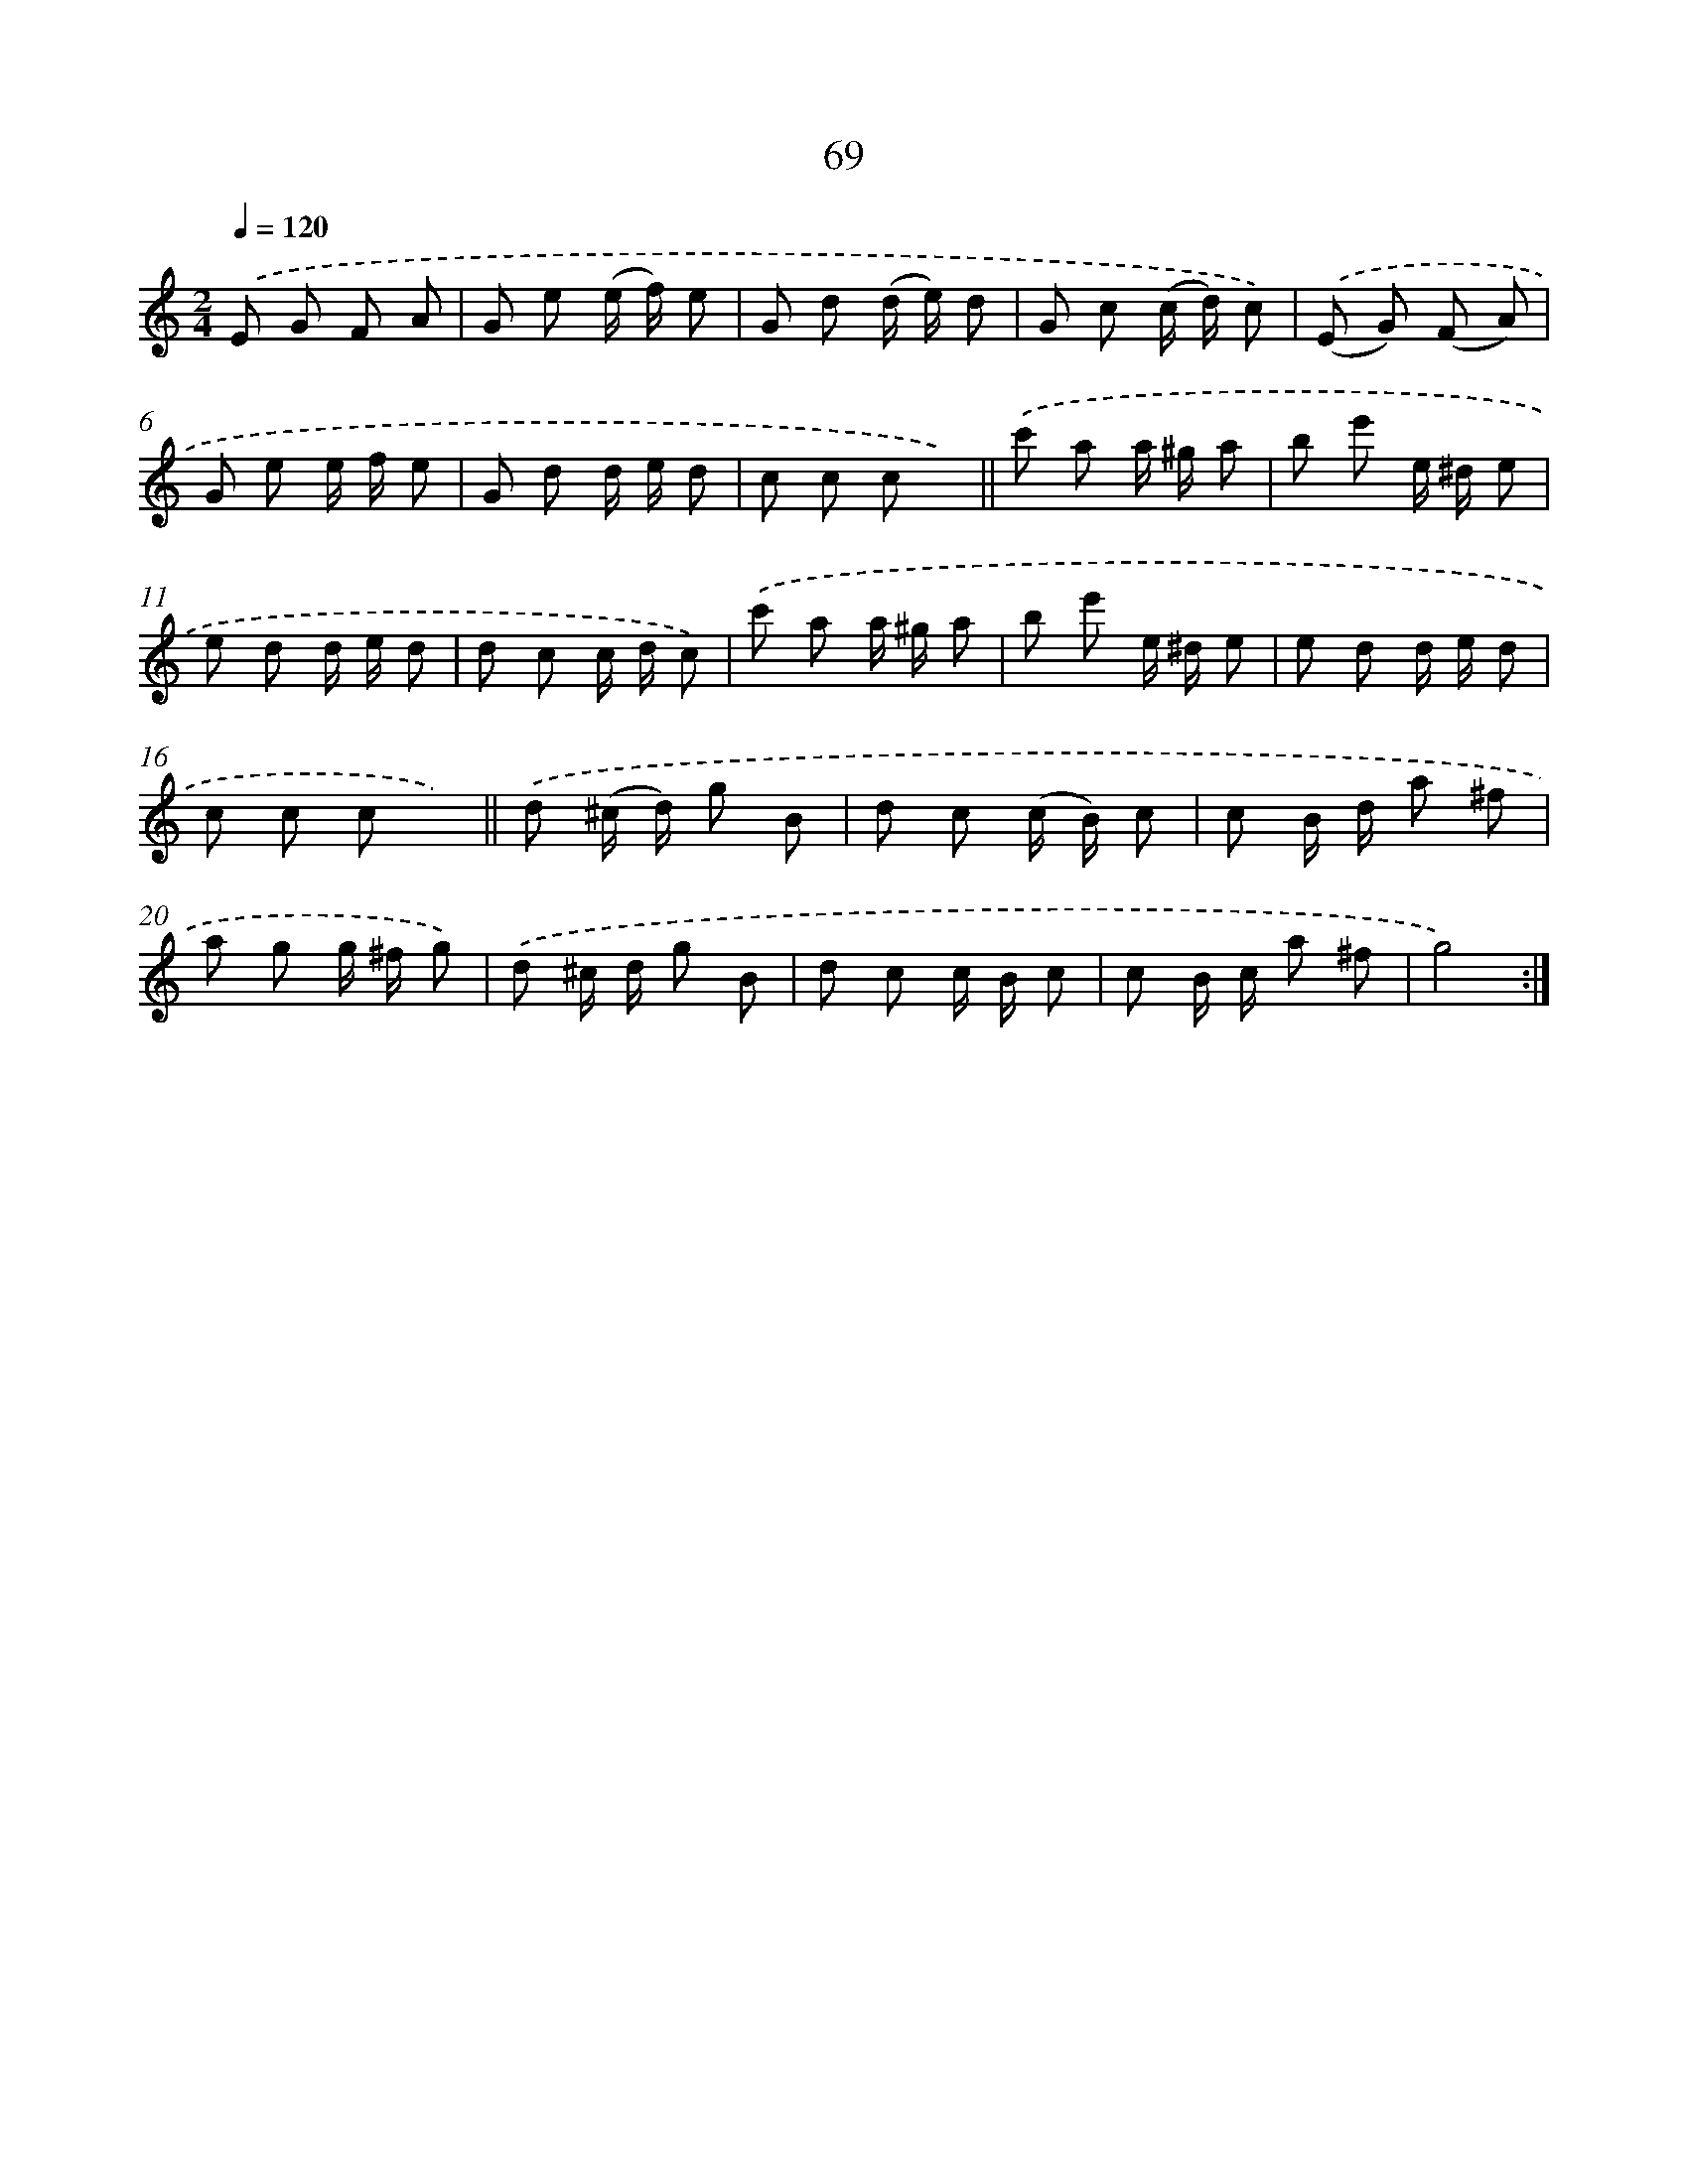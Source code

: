X: 10745
T: 69
%%abc-version 2.0
%%abcx-abcm2ps-target-version 5.9.1 (29 Sep 2008)
%%abc-creator hum2abc beta
%%abcx-conversion-date 2018/11/01 14:37:08
%%humdrum-veritas 746018389
%%humdrum-veritas-data 410052294
%%continueall 1
%%barnumbers 0
L: 1/8
M: 2/4
Q: 1/4=120
K: C clef=treble
.('E G F A |
G e (e/ f/) e |
G d (d/ e/) d |
G c (c/ d/) c) |
.('(E G) (F A) |
G e e/ f/ e |
G d d/ e/ d |
c c c x) ||
.('c' a a/ ^g/ a [I:setbarnb 10]|
b e' e/ ^d/ e |
e d d/ e/ d |
d c c/ d/ c) |
.('c' a a/ ^g/ a |
b e' e/ ^d/ e |
e d d/ e/ d |
c c c x) ||
.('d (^c/ d/) g B [I:setbarnb 18]|
d c (c/ B/) c |
c B/ d/ a ^f |
a g g/ ^f/ g) |
.('d ^c/ d/ g B |
d c c/ B/ c |
c B/ c/ a ^f |
g4) :|]
